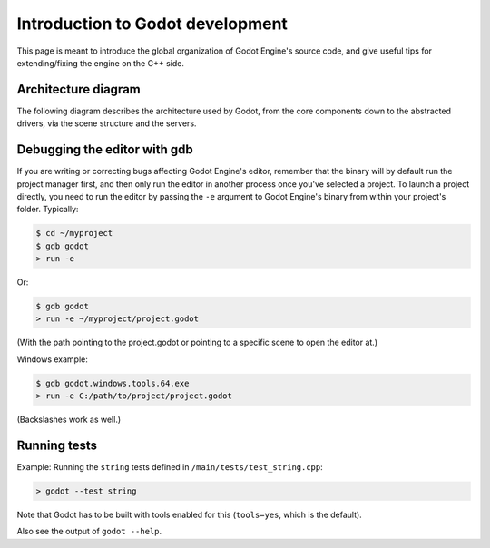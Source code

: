 .. _doc_introduction_to_godot_development:

Introduction to Godot development
=================================

This page is meant to introduce the global organization of Godot Engine's
source code, and give useful tips for extending/fixing the engine on the
C++ side.

Architecture diagram
--------------------

The following diagram describes the architecture used by Godot, from the
core components down to the abstracted drivers, via the scene
structure and the servers.

.. image:: /img/architecture_diagram.jpg

Debugging the editor with gdb
-----------------------------

If you are writing or correcting bugs affecting Godot Engine's editor,
remember that the binary will by default run the project manager first,
and then only run the editor in another process once you've selected a
project. To launch a project directly, you need to run the editor by
passing the ``-e`` argument to Godot Engine's binary from within your
project's folder. Typically:

.. code:: bash

    $ cd ~/myproject
    $ gdb godot
    > run -e

Or:

.. code:: bash

    $ gdb godot
    > run -e ~/myproject/project.godot

(With the path pointing to the project.godot or pointing to a specific scene to open the editor at.)

Windows example:

.. code:: bash

    $ gdb godot.windows.tools.64.exe
    > run -e C:/path/to/project/project.godot

(Backslashes work as well.)

Running tests
-----------------------------

Example:
Running the ``string`` tests defined in ``/main/tests/test_string.cpp``:

.. code:: bash

    > godot --test string

Note that Godot has to be built with tools enabled for this (``tools=yes``, which is the default).

Also see the output of ``godot --help``.
